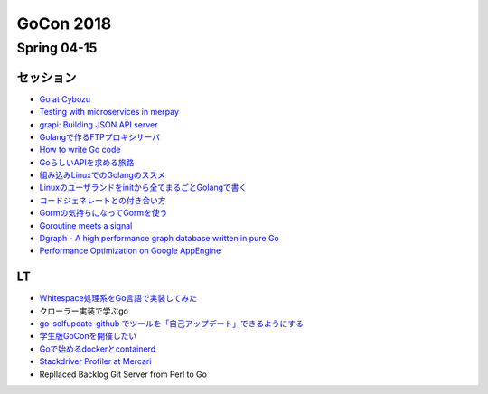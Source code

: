 ===========
GoCon 2018
===========

Spring 04-15
=============

セッション
----------

* `Go at Cybozu <https://speakerdeck.com/ymmt2005/go-at-cybozu>`_
* `Testing with microservices in merpay <https://speakerdeck.com/kazegusuri/testing-with-microservices-in-merpay>`_
* `grapi: Building JSON API server <https://speakerdeck.com/izumin5210/grapi-bulding-json-api-server-with-grpc-gateway-for-microservices>`_
* `Golangで作るFTPプロキシサーバ <https://speakerdeck.com/pyama86/golangdezuo-ruftppurokisisaba>`_
* `How to write Go code <https://speakerdeck.com/kaneshin/how-to-write-go-code>`_
* `GoらしいAPIを求める旅路 <https://www.slideshare.net/lestrrat/goapi-go-conference-2018-spring>`_
* `組み込みLinuxでのGolangのススメ <https://www.slideshare.net/tetsu.koba/linuxgolanggo-con>`_
* `Linuxのユーザランドをinitから全てまるごとGolangで書く <https://www.slideshare.net/tetsu.koba/linuxinitgolang>`_
* `コードジェネレートとの付き合い方 <https://www.slideshare.net/mobile/JumpeiChikamori/go-conference-2018-spring>`_
* `Gormの気持ちになってGormを使う <https://speakerdeck.com/linyows/become-a-gorm-feeling-and-use-gorm>`_
* `Goroutine meets a signal <https://speakerdeck.com/codehex/goroutine-meets-a-signal>`_
* `Dgraph - A high performance graph database written in pure Go <https://speakerdeck.com/munisystem/dgraph-a-high-performance-graph-database-written-in-pure-go>`_
* `Performance Optimization on Google AppEngine <https://speakerdeck.com/timakin/performance-optimization-on-google-appengine>`_

LT
-----

* `Whitespace処理系をGo言語で実装してみた <https://tanstaafl.0pt.jp/slides/whitespace.v2/>`_
* クローラー実装で学ぶgo
* `go-selfupdate-github でツールを「自己アップデート」できるようにする <https://speakerdeck.com/rhysd/go-selfupdate-github-de-turuwozi-ji-atupudetosuru>`_
* `学生版GoConを開催したい <https://speakerdeck.com/yamashou/xue-sheng-ban-goconwokai-cui-sitai>`_
* `Goで始めるdockerとcontainerd <https://speakerdeck.com/sakajunquality/starting-docker-with-go>`_
* `Stackdriver Profiler at Mercari <https://gist.github.com/tcnksm/465496cbf0d18d8f2f4e407abf79d533>`_
* Repllaced Backlog Git Server from Perl to Go
